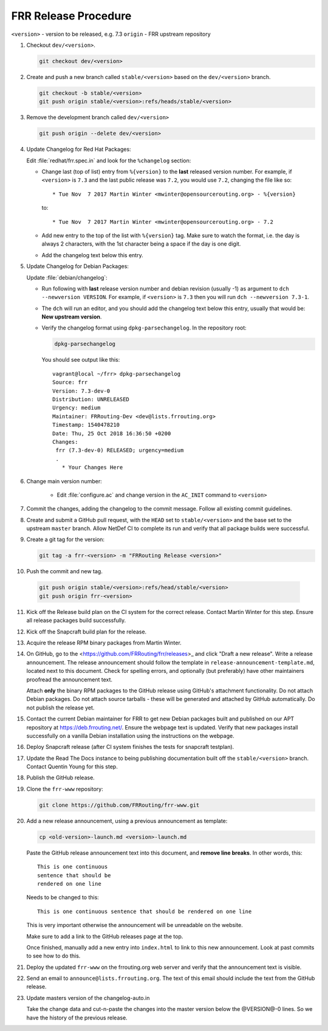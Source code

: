 .. _frr-release-procedure:

FRR Release Procedure
=====================

``<version>`` - version to be released, e.g. 7.3
``origin`` - FRR upstream repository

1. Checkout ``dev/<version>``.

   .. code-block:: console

      git checkout dev/<version>

2. Create and push a new branch called ``stable/<version>`` based on the
   ``dev/<version>`` branch.

   .. code-block:: console

      git checkout -b stable/<version>
      git push origin stable/<version>:refs/heads/stable/<version>

3. Remove the development branch called ``dev/<version>``

   .. code-block:: console

      git push origin --delete dev/<version>

4. Update Changelog for Red Hat Packages:

   Edit :file:`redhat/frr.spec.in` and look for the ``%changelog`` section:

   - Change last (top of list) entry from ``%{version}`` to the **last**
     released version number. For example, if ``<version>`` is ``7.3`` and the
     last public release was ``7.2``, you would use ``7.2``, changing the file
     like so::

        * Tue Nov  7 2017 Martin Winter <mwinter@opensourcerouting.org> - %{version}

     to::

        * Tue Nov  7 2017 Martin Winter <mwinter@opensourcerouting.org> - 7.2

   - Add new entry to the top of the list with ``%{version}`` tag.  Make sure
     to watch the format, i.e. the day is always 2 characters, with the 1st
     character being a space if the day is one digit.

   - Add the changelog text below this entry.

5. Update Changelog for Debian Packages:

   Update :file:`debian/changelog`:

   - Run following with **last** release version number and debian revision
     (usually -1) as argument to ``dch --newversion VERSION``. For example, if
     ``<version>`` is ``7.3`` then you will run ``dch --newversion 7.3-1``.

   - The ``dch`` will run an editor, and you should add the changelog text below
     this entry, usually that would be: **New upstream version**.

   - Verify the changelog format using ``dpkg-parsechangelog``. In the
     repository root:

     .. code-block:: console

        dpkg-parsechangelog

     You should see output like this::

        vagrant@local ~/frr> dpkg-parsechangelog
        Source: frr
        Version: 7.3-dev-0
        Distribution: UNRELEASED
        Urgency: medium
        Maintainer: FRRouting-Dev <dev@lists.frrouting.org>
        Timestamp: 1540478210
        Date: Thu, 25 Oct 2018 16:36:50 +0200
        Changes:
         frr (7.3-dev-0) RELEASED; urgency=medium
         .
           * Your Changes Here

6. Change main version number:

    - Edit :file:`configure.ac` and change version in the ``AC_INIT`` command
      to ``<version>``

7. Commit the changes, adding the changelog to the commit message. Follow all
   existing commit guidelines.

8. Create and submit a GitHub pull request, with the ``HEAD`` set to
   ``stable/<version>`` and the base set to the upstream ``master`` branch.
   Allow NetDef CI to complete its run and verify that all package builds were
   successful.

9. Create a git tag for the version:

   .. code-block:: console

      git tag -a frr-<version> -m "FRRouting Release <version>"

10. Push the commit and new tag.

   .. code-block:: console

      git push origin stable/<version>:refs/head/stable/<version>
      git push origin frr-<version>

11. Kick off the Release build plan on the CI system for the correct release.
    Contact Martin Winter for this step. Ensure all release packages build
    successfully.

12. Kick off the Snapcraft build plan for the release.

13. Acquire the release RPM binary packages from Martin Winter.

14. On GitHub, go to the <https://github.com/FRRouting/frr/releases>_ and click
    "Draft a new release". Write a release announcement. The release
    announcement should follow the template in
    ``release-announcement-template.md``, located next to this document. Check
    for spelling errors, and optionally (but preferably) have other maintainers
    proofread the announcement text.

    Attach **only** the binary RPM packages to the GitHub release using
    GitHub's attachment functionality. Do not attach Debian packages. Do not
    attach source tarballs - these will be generated and attached by GitHub
    automatically. Do not publish the release yet.

15. Contact the current Debian maintainer for FRR to get new Debian packages
    built and published on our APT repository at https://deb.frrouting.net/.
    Ensure the webpage text is updated. Verify that new packages install
    successfully on a vanilla Debian installation using the instructions on the
    webpage.

16. Deploy Snapcraft release (after CI system finishes the tests for snapcraft
    testplan).

17. Update the Read The Docs instance to being publishing documentation built
    off the ``stable/<version>`` branch. Contact Quentin Young for this step.

18. Publish the GitHub release.

19. Clone the ``frr-www`` repository:

    .. code-block:: console

       git clone https://github.com/FRRouting/frr-www.git

20. Add a new release announcement, using a previous announcement as template:

    .. code-block:: console

       cp <old-version>-launch.md <version>-launch.md

    Paste the GitHub release announcement text into this document, and **remove
    line breaks**. In other words, this::

       This is one continuous
       sentence that should be
       rendered on one line

    Needs to be changed to this::

       This is one continuous sentence that should be rendered on one line

    This is very important otherwise the announcement will be unreadable on the
    website.

    Make sure to add a link to the GitHub releases page at the top.

    Once finished, manually add a new entry into ``index.html`` to link to this
    new announcement. Look at past commits to see how to do this.

21. Deploy the updated ``frr-www`` on the frrouting.org web server and verify
    that the announcement text is visible.

22. Send an email to ``announce@lists.frrouting.org``. The text of this email
    should include the text from the GitHub release.

23. Update masters version of the changelog-auto.in

    Take the change data and cut-n-paste the changes into the master version below
    the @VERSION@-0 lines.  So we have the history of the previous release.
